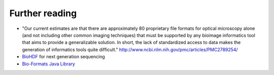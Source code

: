 Further reading
===============

* "Our current estimates are that there are approximately 80 proprietary file formats for optical microscopy alone
  (and not including other common imaging techniques) that must be supported by any bioimage informatics tool that
  aims to provide a generalizable solution. In short, the lack of standardized access to data makes the generation
  of informatics tools quite difficult." http://www.ncbi.nlm.nih.gov/pmc/articles/PMC2789254/

* `BioHDF <http://www.hdfgroup.org/projects/biohdf/>`_ for next generation sequencing

* `Bio-Formats Java Library <http://www.loci.wisc.edu/software/bio-formats>`_